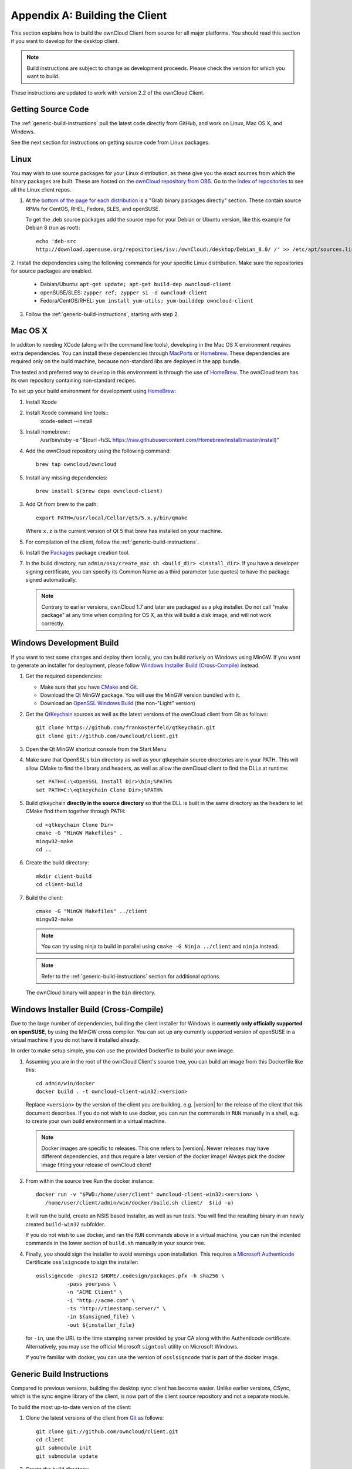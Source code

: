 .. _building-label:

===============================
Appendix A: Building the Client
===============================

This section explains how to build the ownCloud Client from source for all
major platforms. You should read this section if you want to develop for the
desktop client.

.. note:: Build instructions are subject to change as development proceeds.
  Please check the version for which you want to build.

These instructions are updated to work with version 2.2 of the ownCloud Client.

Getting Source Code
-------------------

The :ref:`generic-build-instructions` pull the latest code directly from 
GitHub, and work on Linux, Mac OS X, and Windows.

See the next section for instructions on getting source code from Linux 
packages.

Linux
-----

You may wish to use source packages for your Linux distribution, as these give 
you the exact sources from which the binary packages are built. These are 
hosted on the `ownCloud repository from OBS`_. Go to the `Index of 
repositories`_ to see all the Linux client repos.

1. At the `bottom of the page for each distribution 
   <https://software.opensuse.org/download/package?project=isv:ownCloud:desktop&
   package=owncloud-client>`_ is a "Grab binary packages directly" section. 
   These contain source RPMs for CentOS, RHEL, Fedora, SLES, and openSUSE. 
   
   To get the .deb source packages add the source 
   repo for your Debian or Ubuntu version, like this example for Debian 8 
   (run as root)::
 
    echo 'deb-src 
    http://download.opensuse.org/repositories/isv:/ownCloud:/desktop/Debian_8.0/ /' >> /etc/apt/sources.list.d/owncloud-client.list

2. Install the dependencies using the following commands for your specific Linux 
distribution. Make sure the repositories for source packages are enabled.
  
   * Debian/Ubuntu: ``apt-get update; apt-get build-dep owncloud-client``
   * openSUSE/SLES: ``zypper ref; zypper si -d owncloud-client``
   * Fedora/CentOS/RHEL: ``yum install yum-utils; yum-builddep owncloud-client``

3. Follow the :ref:`generic-build-instructions`, starting with step 2.

Mac OS X
--------

In additon to needing XCode (along with the command line tools), developing in
the Mac OS X environment requires extra dependencies.  You can install these
dependencies through MacPorts_ or Homebrew_.  These dependencies are required
only on the build machine, because non-standard libs are deployed in the app
bundle.

The tested and preferred way to develop in this environment is through the use
of HomeBrew_. The ownCloud team has its own repository containing non-standard
recipes.

To set up your build environment for development using HomeBrew_:

1. Install Xcode
2. Install Xcode command line tools::
    xcode-select --install

3. Install homebrew::
    /usr/bin/ruby -e "$(curl -fsSL https://raw.githubusercontent.com/Homebrew/install/master/install)"

4. Add the ownCloud repository using the following command::

    brew tap owncloud/owncloud

5. Install any missing dependencies::

    brew install $(brew deps owncloud-client)

3. Add Qt from brew to the path::

    export PATH=/usr/local/Cellar/qt5/5.x.y/bin/qmake

   Where ``x.z`` is the current version of Qt 5 that brew has installed
   on your machine.

5. For compilation of the client, follow the :ref:`generic-build-instructions`.

6. Install the Packages_ package creation tool.

7. In the build directory, run ``admin/osx/create_mac.sh <build_dir>
   <install_dir>``. If you have a developer signing certificate, you can specify
   its Common Name as a third parameter (use quotes) to have the package
   signed automatically.

   .. note:: Contrary to earlier versions, ownCloud 1.7 and later are packaged
             as a ``pkg`` installer. Do not call "make package" at any time when
             compiling for OS X, as this will build a disk image, and will not
             work correctly.

Windows Development Build
-----------------------

If you want to test some changes and deploy them locally, you can build natively
on Windows using MinGW. If you want to generate an installer for deployment, please
follow `Windows Installer Build (Cross-Compile)`_ instead.

1. Get the required dependencies:

   * Make sure that you have CMake_ and Git_.
   * Download the Qt_ MinGW package. You will use the MinGW version bundled with it.
   * Download an `OpenSSL Windows Build`_ (the non-"Light" version)

2. Get the QtKeychain_ sources as well as the latest versions of the ownCloud client
   from Git as follows::

    git clone https://github.com/frankosterfeld/qtkeychain.git
    git clone git://github.com/owncloud/client.git

3. Open the Qt MinGW shortcut console from the Start Menu

4. Make sure that OpenSSL's ``bin`` directory as well as your qtkeychain source
   directories are in your PATH. This will allow CMake to find the library and
   headers, as well as allow the ownCloud client to find the DLLs at runtime::

    set PATH=C:\<OpenSSL Install Dir>\bin;%PATH%
    set PATH=C:\<qtkeychain Clone Dir>;%PATH%

5. Build qtkeychain **directly in the source directory** so that the DLL is built
   in the same directory as the headers to let CMake find them together through PATH::

    cd <qtkeychain Clone Dir>
    cmake -G "MinGW Makefiles" .
    mingw32-make
    cd ..

6. Create the build directory::

     mkdir client-build
     cd client-build

7. Build the client::

     cmake -G "MinGW Makefiles" ../client
     mingw32-make

   .. note:: You can try using ninja to build in parallel using
      ``cmake -G Ninja ../client`` and ``ninja`` instead.
   .. note:: Refer to the :ref:`generic-build-instructions` section for additional options.

   The ownCloud binary will appear in the ``bin`` directory.

Windows Installer Build (Cross-Compile)
---------------------------------------

Due to the large number of dependencies, building the client installer for Windows
is **currently only officially supported on openSUSE**, by using the MinGW cross compiler.
You can set up any currently supported version of openSUSE in a virtual machine if you do not
have it installed already.

In order to make setup simple, you can use the provided Dockerfile to build your own image. 

1. Assuming you are in the root of the ownCloud Client's source tree, you can
   build an image from this Dockerfile like this::

    cd admin/win/docker
    docker build . -t owncloud-client-win32:<version>

   Replace ``<version>`` by the version of the client you are building, e.g.
   |version| for the release of the client that this document describes.
   If you do not wish to use docker, you can run the commands in ``RUN`` manually
   in a shell, e.g. to create your own build environment in a virtual machine.

   .. note:: Docker images are specific to releases. This one refers to |version|.
             Newer releases may have different dependencies, and thus require a later
             version of the docker image! Always pick the docker image fitting your release
             of ownCloud client!

2. From within the source tree Run the docker instance::

     docker run -v "$PWD:/home/user/client" owncloud-client-win32:<version> \
        /home/user/client/admin/win/docker/build.sh client/  $(id -u)

   It will run the build, create an NSIS based installer, as well as run tests.
   You will find the resulting binary in an newly created ``build-win32`` subfolder.

   If you do not wish to use docker, and ran the ``RUN`` commands above in a virtual machine,
   you can run the indented commands in the lower section of ``build.sh`` manually in your
   source tree.

4. Finally, you should sign the installer to avoid warnings upon installation.
   This requires a `Microsoft Authenticode`_ Certificate ``osslsigncode`` to sign the installer::

     osslsigncode -pkcs12 $HOME/.codesign/packages.pfx -h sha256 \
               -pass yourpass \
               -n "ACME Client" \
               -i "http://acme.com" \
               -ts "http://timestamp.server/" \
               -in ${unsigned_file} \
               -out ${installer_file}

   for ``-in``, use the URL to the time stamping server provided by your CA along with the Authenticode certificate. Alternatively,
   you may use the official Microsoft ``signtool`` utility on Microsoft Windows.

   If you're familiar with docker, you can use the version of ``osslsigncode`` that is part of the docker image.

.. _generic-build-instructions:

Generic Build Instructions
--------------------------

Compared to previous versions, building the desktop sync client has become easier. Unlike
earlier versions, CSync, which is the sync engine library of the client, is now
part of the client source repository and not a separate module.

To build the most up-to-date version of the client:

1. Clone the latest versions of the client from Git_ as follows::

     git clone git://github.com/owncloud/client.git
     cd client
     git submodule init
     git submodule update

2. Create the build directory::

     mkdir client-build
     cd client-build

3. Configure the client build::

    cmake -DCMAKE_BUILD_TYPE="Debug" ..

   .. note:: You must use absolute paths for the ``include`` and ``library``
            directories.

   .. note:: On Mac OS X, you need to specify ``-DCMAKE_INSTALL_PREFIX=target``,
            where ``target`` is a private location, i.e. in parallel to your build
            dir by specifying ``../install``.
   .. note:: Example:: cmake -DCMAKE_PREFIX_PATH=/usr/local/opt/qt5 -DCMAKE_INSTALL_PREFIX=/Users/path/to/client/install/  -D_OPENSSL_LIBDIR=/usr/local/opt/openssl/lib/ -D_OPENSSL_INCLUDEDIR=/usr/local/opt/openssl/include/  -D_OPENSSL_VERSION=1.0.2a -DOPENSSL_INCLUDE_DIR=/usr/local/opt/openssl/include/ -DNO_SHIBBOLETH=1

4. Call ``make``.

   The owncloud binary will appear in the ``bin`` directory.
   
5. (Optional) Call ``make install`` to install the client to the   
   ``/usr/local/bin`` directory.   

The following are known cmake parameters:

* ``QTKEYCHAIN_LIBRARY=/path/to/qtkeychain.dylib -DQTKEYCHAIN_INCLUDE_DIR=/path/to/qtkeychain/``:
   Used for stored credentials.  When compiling with Qt5, the library is called ``qt5keychain.dylib.``
   You need to compile QtKeychain with the same Qt version.
* ``WITH_DOC=TRUE``: Creates doc and manpages through running ``make``; also adds install statements,
  providing the ability to install using ``make install``.
* ``CMAKE_PREFIX_PATH=/path/to/Qt5.2.0/5.2.0/yourarch/lib/cmake/``: Builds using Qt5.
* ``BUILD_WITH_QT4=ON``: Builds using Qt4 (even if Qt5 is found).
* ``CMAKE_INSTALL_PREFIX=path``: Set an install prefix. This is mandatory on Mac OS

.. _ownCloud repository from OBS: http://software.opensuse.org/download/package? 
   project=isv:ownCloud:desktop&package=owncloud-client
.. _CMake: http://www.cmake.org/download
.. _CSync: http://www.csync.org
.. _Client Download Page: https://owncloud.org/install/#desktop
.. _Git: http://git-scm.com
.. _MacPorts: http://www.macports.org
.. _Homebrew: http://mxcl.github.com/homebrew/
.. _OpenSSL Windows Build: http://slproweb.com/products/Win32OpenSSL.html
.. _Qt: http://www.qt.io/download
.. _Microsoft Authenticode: https://msdn.microsoft.com/en-us/library/ie/ms537361%28v=vs.85%29.aspx
.. _QtKeychain: https://github.com/frankosterfeld/qtkeychain
.. _Packages: http://s.sudre.free.fr/Software/Packages/about.html
.. _Index of repositories: http://download.opensuse.org/repositories/isv:/ownCloud:/desktop/
